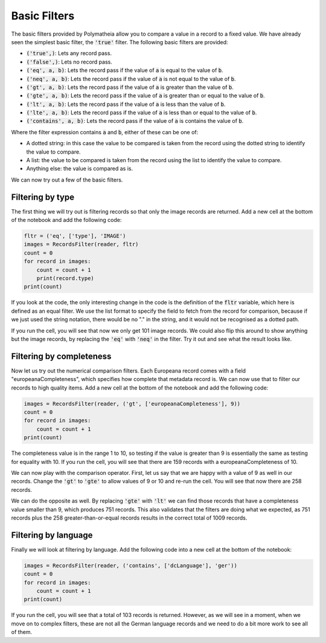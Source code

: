 Basic Filters
=============

The basic filters provided by Polymatheia allow you to compare a value in a record to a fixed value. We have already seen the simplest basic filter, the :code:`'true'` filter. The following basic filters are provided:

* :code:`('true',)`: Lets any record pass.
* :code:`('false',)`: Lets no record pass.
* :code:`('eq', a, b)`: Lets the record pass if the value of :code:`a` is equal to the value of :code:`b`.
* :code:`('neq', a, b)`: Lets the record pass if the value of :code:`a` is not equal to the value of :code:`b`.
* :code:`('gt', a, b)`: Lets the record pass if the value of :code:`a` is greater than the value of :code:`b`.
* :code:`('gte', a, b)`: Lets the record pass if the value of :code:`a` is greater than or equal to the value of :code:`b`.
* :code:`('lt', a, b)`: Lets the record pass if the value of :code:`a` is less than the value of :code:`b`.
* :code:`('lte', a, b)`: Lets the record pass if the value of :code:`a` is less than or equal to the value of :code:`b`.
* :code:`('contains', a, b)`: Lets the record pass if the value of :code:`a` is contains the value of :code:`b`.

Where the filter expression contains :code:`a` and :code:`b`, either of these can be one of:

* A dotted string: in this case the value to be compared is taken from the record using the dotted string to identify the value to compare.
* A list: the value to be compared is taken from the record using the list to identify the value to compare.
* Anything else: the value is compared as is.

We can now try out a few of the basic filters.

Filtering by type
-----------------

The first thing we will try out is filtering records so that only the image records are returned. Add a new cell at the bottom of the notebook and add the following code:

.. sourcecode:: python

    fltr = ('eq', ['type'], 'IMAGE')
    images = RecordsFilter(reader, fltr)
    count = 0
    for record in images:
        count = count + 1
        print(record.type)
    print(count)

If you look at the code, the only interesting change in the code is the definition of the :code:`fltr` variable, which here is defined as an equal filter. We use the list format to specify the field to fetch from the record for comparison, because if we just used the string notation, there would be no "." in the string, and it would not be recognised as a dotted path.

If you run the cell, you will see that now we only get 101 image records. We could also flip this around to show anything but the image records, by replacing the :code:`'eq'` with :code:`'neq'` in the filter. Try it out and see what the result looks like.

Filtering by completeness
-------------------------

Now let us try out the numerical comparison filters. Each Europeana record comes with a field "europeanaCompleteness", which specifies how complete that metadata record is. We can now use that to filter our records to high quality items. Add a new cell at the bottom of the notebook and add the following code:

.. sourcecode:: python

    images = RecordsFilter(reader, ('gt', ['europeanaCompleteness'], 9))
    count = 0
    for record in images:
        count = count + 1
    print(count)

The completeness value is in the range 1 to 10, so testing if the value is greater than 9 is essentially the same as testing for equality with 10. If you run the cell, you will see that there are 159 records with a europeanaCompleteness of 10.

We can now play with the comparison operator. First, let us say that we are happy with a value of 9 as well in our records. Change the :code:`'gt'` to :code:`'gte'` to allow values of 9 or 10 and re-run the cell. You will see that now there are 258 records.

We can do the opposite as well. By replacing :code:`'gte'` with :code:`'lt'` we can find those records that have a completeness value smaller than 9, which produces 751 records. This also validates that the filters are doing what we expected, as 751 records plus the 258 greater-than-or-equal records results in the correct total of 1009 records.

Filtering by language
---------------------

Finally we will look at filtering by language. Add the following code into a new cell at the bottom of the notebook:

.. sourcecode:: python

    images = RecordsFilter(reader, ('contains', ['dcLanguage'], 'ger'))
    count = 0
    for record in images:
        count = count + 1
    print(count)

If you run the cell, you will see that a total of 103 records is returned. However, as we will see in a moment, when we move on to complex filters, these are not all the German language records and we need to do a bit more work to see all of them.

